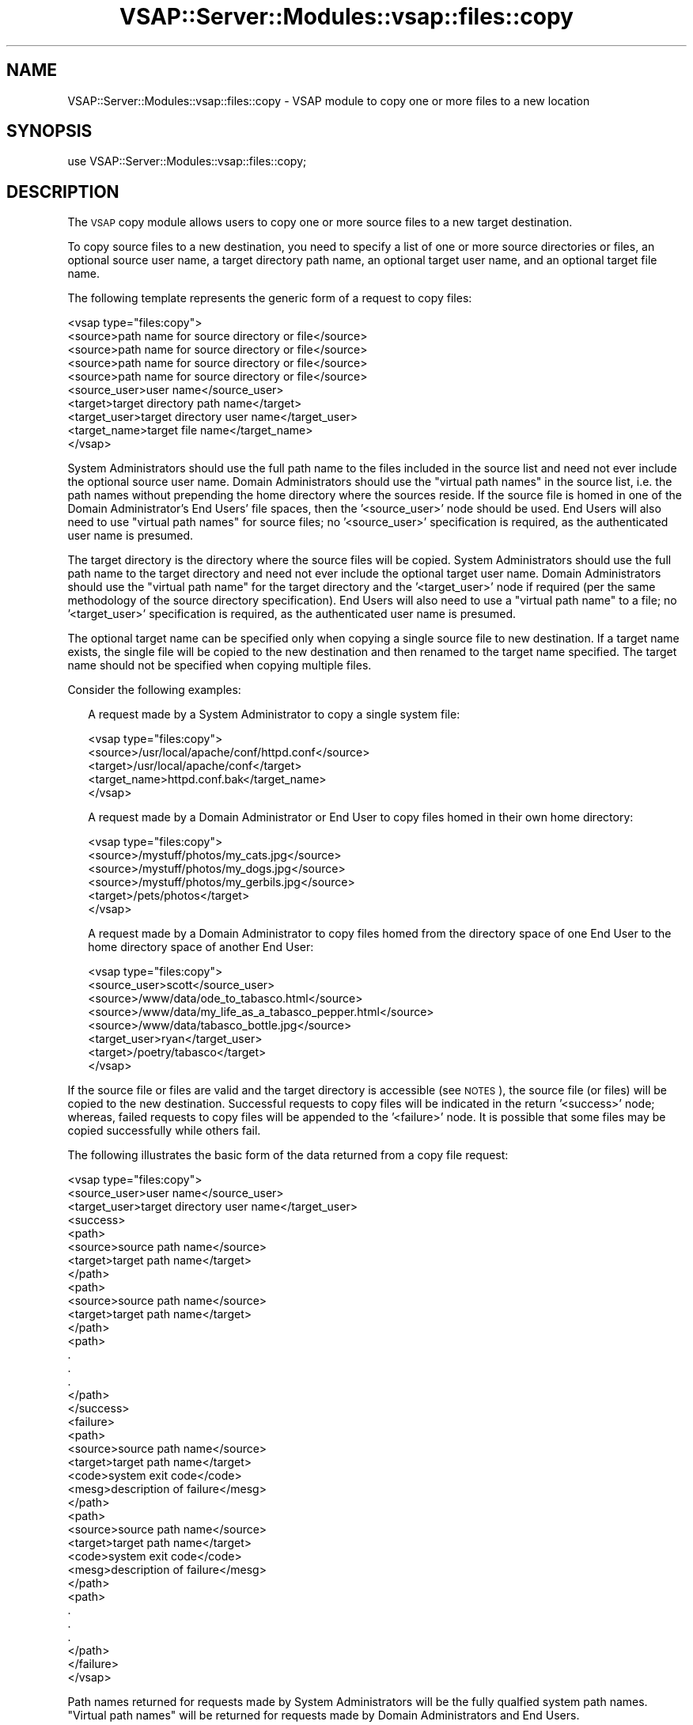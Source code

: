 .\" Automatically generated by Pod::Man 2.22 (Pod::Simple 3.28)
.\"
.\" Standard preamble:
.\" ========================================================================
.de Sp \" Vertical space (when we can't use .PP)
.if t .sp .5v
.if n .sp
..
.de Vb \" Begin verbatim text
.ft CW
.nf
.ne \\$1
..
.de Ve \" End verbatim text
.ft R
.fi
..
.\" Set up some character translations and predefined strings.  \*(-- will
.\" give an unbreakable dash, \*(PI will give pi, \*(L" will give a left
.\" double quote, and \*(R" will give a right double quote.  \*(C+ will
.\" give a nicer C++.  Capital omega is used to do unbreakable dashes and
.\" therefore won't be available.  \*(C` and \*(C' expand to `' in nroff,
.\" nothing in troff, for use with C<>.
.tr \(*W-
.ds C+ C\v'-.1v'\h'-1p'\s-2+\h'-1p'+\s0\v'.1v'\h'-1p'
.ie n \{\
.    ds -- \(*W-
.    ds PI pi
.    if (\n(.H=4u)&(1m=24u) .ds -- \(*W\h'-12u'\(*W\h'-12u'-\" diablo 10 pitch
.    if (\n(.H=4u)&(1m=20u) .ds -- \(*W\h'-12u'\(*W\h'-8u'-\"  diablo 12 pitch
.    ds L" ""
.    ds R" ""
.    ds C` ""
.    ds C' ""
'br\}
.el\{\
.    ds -- \|\(em\|
.    ds PI \(*p
.    ds L" ``
.    ds R" ''
'br\}
.\"
.\" Escape single quotes in literal strings from groff's Unicode transform.
.ie \n(.g .ds Aq \(aq
.el       .ds Aq '
.\"
.\" If the F register is turned on, we'll generate index entries on stderr for
.\" titles (.TH), headers (.SH), subsections (.SS), items (.Ip), and index
.\" entries marked with X<> in POD.  Of course, you'll have to process the
.\" output yourself in some meaningful fashion.
.ie \nF \{\
.    de IX
.    tm Index:\\$1\t\\n%\t"\\$2"
..
.    nr % 0
.    rr F
.\}
.el \{\
.    de IX
..
.\}
.\"
.\" Accent mark definitions (@(#)ms.acc 1.5 88/02/08 SMI; from UCB 4.2).
.\" Fear.  Run.  Save yourself.  No user-serviceable parts.
.    \" fudge factors for nroff and troff
.if n \{\
.    ds #H 0
.    ds #V .8m
.    ds #F .3m
.    ds #[ \f1
.    ds #] \fP
.\}
.if t \{\
.    ds #H ((1u-(\\\\n(.fu%2u))*.13m)
.    ds #V .6m
.    ds #F 0
.    ds #[ \&
.    ds #] \&
.\}
.    \" simple accents for nroff and troff
.if n \{\
.    ds ' \&
.    ds ` \&
.    ds ^ \&
.    ds , \&
.    ds ~ ~
.    ds /
.\}
.if t \{\
.    ds ' \\k:\h'-(\\n(.wu*8/10-\*(#H)'\'\h"|\\n:u"
.    ds ` \\k:\h'-(\\n(.wu*8/10-\*(#H)'\`\h'|\\n:u'
.    ds ^ \\k:\h'-(\\n(.wu*10/11-\*(#H)'^\h'|\\n:u'
.    ds , \\k:\h'-(\\n(.wu*8/10)',\h'|\\n:u'
.    ds ~ \\k:\h'-(\\n(.wu-\*(#H-.1m)'~\h'|\\n:u'
.    ds / \\k:\h'-(\\n(.wu*8/10-\*(#H)'\z\(sl\h'|\\n:u'
.\}
.    \" troff and (daisy-wheel) nroff accents
.ds : \\k:\h'-(\\n(.wu*8/10-\*(#H+.1m+\*(#F)'\v'-\*(#V'\z.\h'.2m+\*(#F'.\h'|\\n:u'\v'\*(#V'
.ds 8 \h'\*(#H'\(*b\h'-\*(#H'
.ds o \\k:\h'-(\\n(.wu+\w'\(de'u-\*(#H)/2u'\v'-.3n'\*(#[\z\(de\v'.3n'\h'|\\n:u'\*(#]
.ds d- \h'\*(#H'\(pd\h'-\w'~'u'\v'-.25m'\f2\(hy\fP\v'.25m'\h'-\*(#H'
.ds D- D\\k:\h'-\w'D'u'\v'-.11m'\z\(hy\v'.11m'\h'|\\n:u'
.ds th \*(#[\v'.3m'\s+1I\s-1\v'-.3m'\h'-(\w'I'u*2/3)'\s-1o\s+1\*(#]
.ds Th \*(#[\s+2I\s-2\h'-\w'I'u*3/5'\v'-.3m'o\v'.3m'\*(#]
.ds ae a\h'-(\w'a'u*4/10)'e
.ds Ae A\h'-(\w'A'u*4/10)'E
.    \" corrections for vroff
.if v .ds ~ \\k:\h'-(\\n(.wu*9/10-\*(#H)'\s-2\u~\d\s+2\h'|\\n:u'
.if v .ds ^ \\k:\h'-(\\n(.wu*10/11-\*(#H)'\v'-.4m'^\v'.4m'\h'|\\n:u'
.    \" for low resolution devices (crt and lpr)
.if \n(.H>23 .if \n(.V>19 \
\{\
.    ds : e
.    ds 8 ss
.    ds o a
.    ds d- d\h'-1'\(ga
.    ds D- D\h'-1'\(hy
.    ds th \o'bp'
.    ds Th \o'LP'
.    ds ae ae
.    ds Ae AE
.\}
.rm #[ #] #H #V #F C
.\" ========================================================================
.\"
.IX Title "VSAP::Server::Modules::vsap::files::copy 3"
.TH VSAP::Server::Modules::vsap::files::copy 3 "2014-06-27" "perl v5.10.1" "User Contributed Perl Documentation"
.\" For nroff, turn off justification.  Always turn off hyphenation; it makes
.\" way too many mistakes in technical documents.
.if n .ad l
.nh
.SH "NAME"
VSAP::Server::Modules::vsap::files::copy \- VSAP module to copy one or
more files to a new location
.SH "SYNOPSIS"
.IX Header "SYNOPSIS"
.Vb 1
\&  use VSAP::Server::Modules::vsap::files::copy;
.Ve
.SH "DESCRIPTION"
.IX Header "DESCRIPTION"
The \s-1VSAP\s0 copy module allows users to copy one or more source files to a 
new target destination.
.PP
To copy source files to a new destination, you need to specify a list of
one or more source directories or files, an optional source user name, a
target directory path name, an optional target user name, and an
optional target file name.
.PP
The following template represents the generic form of a request to copy
files:
.PP
.Vb 10
\&  <vsap type="files:copy">  
\&    <source>path name for source directory or file</source>
\&    <source>path name for source directory or file</source>
\&    <source>path name for source directory or file</source>
\&    <source>path name for source directory or file</source>
\&    <source_user>user name</source_user>
\&    <target>target directory path name</target>
\&    <target_user>target directory user name</target_user>
\&    <target_name>target file name</target_name>
\&  </vsap>
.Ve
.PP
System Administrators should use the full path name to the files 
included in the source list and need not ever include the optional 
source user name.  Domain Administrators should use the \*(L"virtual path
names\*(R" in the source list, i.e. the path names without prepending the 
home directory where the sources reside.  If the source file is homed 
in one of the Domain Administrator's End Users' file spaces, then 
the '<source_user>' node should be used.  End Users will also need to 
use \*(L"virtual path names\*(R" for source files; no '<source_user>'
specification is required, as the authenticated user name is presumed.
.PP
The target directory is the directory where the source files will be
copied.  System Administrators should use the full path name to the
target directory and need not ever include the optional target user
name.  Domain Administrators should use the \*(L"virtual path name\*(R" for the
target directory and the '<target_user>' node if required (per the same
methodology of the source directory specification).  End Users will also
need to use a \*(L"virtual path name\*(R" to a file; no '<target_user>'
specification is required, as the authenticated user name is presumed.
.PP
The optional target name can be specified only when copying a single
source file to new destination.  If a target name exists, the single
file will be copied to the new destination and then renamed to the
target name specified.  The target name should not be specified when
copying multiple files.
.PP
Consider the following examples:
.Sp
.RS 2
A request made by a System Administrator to copy a single system file:
.Sp
.Vb 5
\&    <vsap type="files:copy">
\&      <source>/usr/local/apache/conf/httpd.conf</source>
\&      <target>/usr/local/apache/conf</target>
\&      <target_name>httpd.conf.bak</target_name>
\&    </vsap>
.Ve
.Sp
A request made by a Domain Administrator or End User to copy files homed
in their own home directory:
.Sp
.Vb 6
\&    <vsap type="files:copy">
\&      <source>/mystuff/photos/my_cats.jpg</source>
\&      <source>/mystuff/photos/my_dogs.jpg</source>
\&      <source>/mystuff/photos/my_gerbils.jpg</source>
\&      <target>/pets/photos</target>
\&    </vsap>
.Ve
.Sp
A request made by a Domain Administrator to copy files homed from the
directory space of one End User to the home directory space of another
End User:
.Sp
.Vb 8
\&    <vsap type="files:copy">
\&      <source_user>scott</source_user>
\&      <source>/www/data/ode_to_tabasco.html</source>
\&      <source>/www/data/my_life_as_a_tabasco_pepper.html</source>
\&      <source>/www/data/tabasco_bottle.jpg</source>
\&      <target_user>ryan</target_user>
\&      <target>/poetry/tabasco</target>
\&    </vsap>
.Ve
.RE
.PP
If the source file or files are valid and the target directory is
accessible (see \s-1NOTES\s0), the source file (or files) will be copied to the 
new destination.  Successful requests to copy files will be indicated in
the return '<success>' node; whereas, failed requests to copy files
will be appended to the '<failure>' node.  It is possible that some 
files may be copied successfully while others fail.
.PP
The following illustrates the basic form of the data returned from a 
copy file request:
.PP
.Vb 10
\&  <vsap type="files:copy">  
\&    <source_user>user name</source_user>
\&    <target_user>target directory user name</target_user>
\&    <success>
\&      <path>
\&         <source>source path name</source>
\&         <target>target path name</target>
\&      </path>
\&      <path>
\&         <source>source path name</source>
\&         <target>target path name</target>
\&      </path>
\&      <path>
\&        .
\&        .
\&        .
\&      </path>
\&    </success>
\&    <failure>
\&      <path>
\&         <source>source path name</source>
\&         <target>target path name</target>
\&         <code>system exit code</code>
\&         <mesg>description of failure</mesg>
\&      </path>
\&      <path>
\&         <source>source path name</source>
\&         <target>target path name</target>
\&         <code>system exit code</code>
\&         <mesg>description of failure</mesg>
\&      </path>
\&      <path>
\&        .
\&        .
\&        .
\&      </path>
\&    </failure>
\&  </vsap>
.Ve
.PP
Path names returned for requests made by System Administrators will be 
the fully qualfied system path names.  \*(L"Virtual path names\*(R" will be 
returned for requests made by Domain Administrators and End Users.
.SH "NOTES"
.IX Header "NOTES"
File Accessibility.  System Administrators are allowed full access to
the file system, therefore the validity of the path name is only
determined whether it exists or not.  However, End Users are restricted
access (or 'jailed') to their own home directory tree.  Domain
Administrators are likewise restricted, but to the home directory trees
of themselves and their end users.  Any attempts at access to files that
are located outside of these valid directories will be denied and an   
error will be returned.
.SH "SEE ALSO"
.IX Header "SEE ALSO"
\&\fIcp\fR\|(1)
.SH "AUTHOR"
.IX Header "AUTHOR"
Rus Berrett, <rus@surfutah.com>
.SH "COPYRIGHT AND LICENSE"
.IX Header "COPYRIGHT AND LICENSE"
Copyright (C) 2006 by \s-1MYNAMESERVER\s0, \s-1LLC\s0
.PP
No part of this module may be duplicated in any form without written
consent of the copyright holder.
